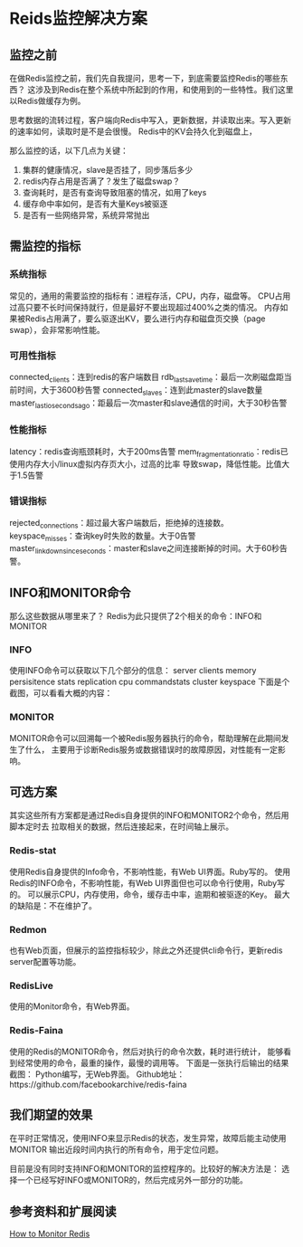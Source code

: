 * Reids监控解决方案
** 监控之前
   在做Redis监控之前，我们先自我提问，思考一下，到底需要监控Redis的哪些东西？
   这涉及到Redis在整个系统中所起到的作用，和使用到的一些特性。我们这里以Redis做缓存为例。

   思考数据的流转过程，客户端向Redis中写入，更新数据，并读取出来。写入更新的速率如何，读取时是不是会很慢。
   Redis中的KV会持久化到磁盘上，

   那么监控的话，以下几点为关键：
  1. 集群的健康情况，slave是否挂了，同步落后多少
  2. redis内存占用是否满了？发生了磁盘swap？
  3. 查询耗时，是否有查询导致阻塞的情况，如用了keys
  4. 缓存命中率如何，是否有大量Keys被驱逐
  5. 是否有一些网络异常，系统异常抛出

** 需监控的指标
*** 系统指标
    常见的，通用的需要监控的指标有：进程存活，CPU，内存，磁盘等。
    CPU占用过高只要不长时间保持就行，但是最好不要出现超过400%之类的情况。
    内存如果被Redis占用满了，要么驱逐出KV，要么进行内存和磁盘页交换（page swap），会非常影响性能。
*** 可用性指标
    connected_clients：连到redis的客户端数目
    rdb_last_save_time：最后一次刷磁盘距当前时间，大于3600秒告警
    connected_slaves：连到此master的slave数量
    master_last_io_seconds_ago：距最后一次master和slave通信的时间，大于30秒告警
*** 性能指标
    latency：redis查询瓶颈耗时，大于200ms告警
    mem_fragmentation_ratio：redis已使用内存大小/linux虚拟内存页大小，过高的比率
    导致swap，降低性能。比值大于1.5告警
*** 错误指标
    rejected_connections：超过最大客户端数后，拒绝掉的连接数。
    keyspace_misses：查询key时失败的数量。大于0告警
    master_link_down_since_seconds：master和slave之间连接断掉的时间。大于60秒告警。
** INFO和MONITOR命令
   那么这些数据从哪里来了？
   Redis为此只提供了2个相关的命令：INFO和MONITOR
*** INFO
    使用INFO命令可以获取以下几个部分的信息：
    server
    clients
    memory
    persisitence
    stats
    replication
    cpu
    commandstats
    cluster
    keyspace
    下面是个截图，可以看看大概的内容：

    [[img:http://img.3gods.com/2018-04-23-Redis-Monitoring-Solutions-info2.png]]

*** MONITOR
    MONITOR命令可以回溯每一个被Redis服务器执行的命令，帮助理解在此期间发生了什么，
    主要用于诊断Redis服务或数据错误时的故障原因，对性能有一定影响。
    [[img:http://img.3gods.com/2018-04-23-Redis-Monitoring-Solutions-monitor.png]]
** 可选方案
   其实这些所有方案都是通过Redis自身提供的INFO和MONITOR2个命令，然后用脚本定时去
   拉取相关的数据，然后连接起来，在时间轴上展示。
*** Redis-stat
    使用Redis自身提供的Info命令，不影响性能，有Web UI界面。Ruby写的。
    使用Redis的INFO命令，不影响性能，有Web UI界面但也可以命令行使用，Ruby写的。
    可以展示CPU，内存使用，命令，缓存击中率，逾期和被驱逐的Key。
    [[img:http://img.3gods.com/2018-04-23-Redis-Monitoring-Solutions-state-cmd.png]]
    [[img:http://img.3gods.com/2018-04-23-Redis-Monitoring-Solutions-state-web.png]]
    最大的缺陷是：不在维护了。
*** Redmon
    也有Web页面，但展示的监控指标较少，除此之外还提供cli命令行，更新redis server配置等功能。

*** RedisLive
    使用的Monitor命令，有Web界面。
    [[img:http://img.3gods.com/2018-04-23-Redis-Monitoring-Solutions-live.png]]
*** Redis-Faina
    使用的Redis的MONITOR命令，然后对执行的命令次数，耗时进行统计，
    能够看到经常使用的命令，最重的操作，最慢的调用等。
    下面是一张执行后输出的结果截图：
    [[img:http://img.3gods.com/2018-04-23-Redis-Monitoring-Solutions-fiana.png]]
    Python编写，无Web界面。
    Github地址：https://github.com/facebookarchive/redis-faina
** 我们期望的效果
   在平时正常情况，使用INFO来显示Redis的状态，发生异常，故障后能主动使用MONITOR
   输出近段时间内执行的所有命令，用于定位问题。

   目前是没有同时支持INFO和MONITOR的监控程序的。比较好的解决方法是：
   选择一个已经写好INFO或MONITOR的，然后完成另外一部分的功能。

** 参考资料和扩展阅读
   [[https://blog.serverdensity.com/monitor-redis/][How to Monitor Redis]]
